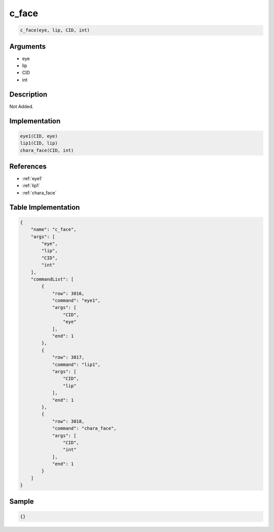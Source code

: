 .. _c_face:

c_face
========================

.. code-block:: text

	c_face(eye, lip, CID, int)


Arguments
------------

* eye
* lip
* CID
* int

Description
-------------

Not Added.

Implementation
-------------

.. code-block:: python

	eye1(CID, eye)
	lip1(CID, lip)
	chara_face(CID, int)

References
-------------
* :ref:`eye1`
* :ref:`lip1`
* :ref:`chara_face`

Table Implementation
-------------

.. code-block:: json

	{
	    "name": "c_face",
	    "args": [
	        "eye",
	        "lip",
	        "CID",
	        "int"
	    ],
	    "commandList": [
	        {
	            "row": 3016,
	            "command": "eye1",
	            "args": [
	                "CID",
	                "eye"
	            ],
	            "end": 1
	        },
	        {
	            "row": 3017,
	            "command": "lip1",
	            "args": [
	                "CID",
	                "lip"
	            ],
	            "end": 1
	        },
	        {
	            "row": 3018,
	            "command": "chara_face",
	            "args": [
	                "CID",
	                "int"
	            ],
	            "end": 1
	        }
	    ]
	}

Sample
-------------

.. code-block:: json

	{}
